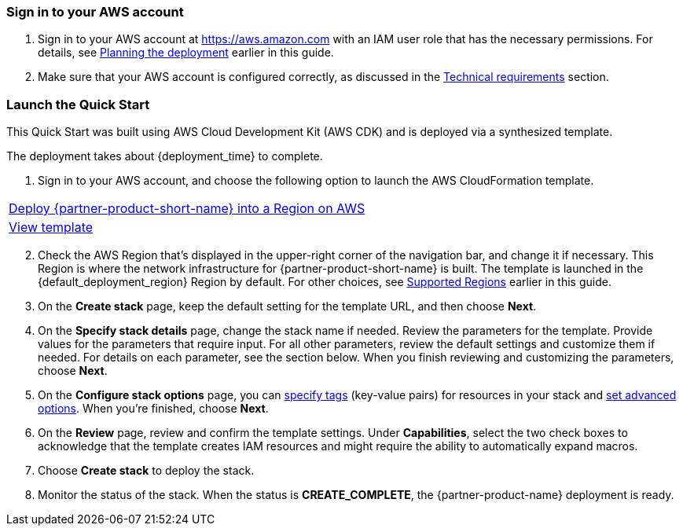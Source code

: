 // We need to work around Step numbers here if we are going to potentially exclude the AMI subscription
=== Sign in to your AWS account

. Sign in to your AWS account at https://aws.amazon.com with an IAM user role that has the necessary permissions. For details, see link:#_planning_the_deployment[Planning the deployment] earlier in this guide.
. Make sure that your AWS account is configured correctly, as discussed in the link:#_technical_requirements[Technical requirements] section.

// Optional based on Marketplace listing. Not to be edited
ifdef::marketplace_subscription[]
=== Subscribe to the {partner-product-short-name} AMI

This Quick Start requires a subscription to the AMI for {partner-product-short-name} in AWS Marketplace.

. Sign in to your AWS account.
. Open the page for the {marketplace_listing_url}[{partner-product-short-name} AMI in AWS Marketplace^], and then choose *Continue to Subscribe*.
. Review the terms and conditions for software usage, and then choose *Accept Terms*. +
  A confirmation page loads, and an email confirmation is sent to the account owner. For detailed subscription instructions, see the https://aws.amazon.com/marketplace/help/200799470[AWS Marketplace documentation^].

. When the subscription process is complete, exit out of AWS Marketplace without further action. *Do not* provision the software from AWS Marketplace—the Quick Start deploys the AMI for you.
endif::marketplace_subscription[]
// \Not to be edited

=== Launch the Quick Start
// Adapt the following warning to your Quick Start.
// WARNING: If you’re deploying {partner-product-short-name} into an existing VPC, make sure that your VPC has two private subnets in different Availability Zones for the workload instances and that the subnets aren’t shared. This Quick Start doesn’t support https://docs.aws.amazon.com/vpc/latest/userguide/vpc-sharing.html[shared subnets^]. These subnets require https://docs.aws.amazon.com/vpc/latest/userguide/vpc-nat-gateway.html[NAT gateways^] in their route tables to allow the instances to download packages and software without exposing them to the internet. Also make sure that the domain name option in the DHCP options is configured as explained in http://docs.aws.amazon.com/AmazonVPC/latest/UserGuide/VPC_DHCP_Options.html[DHCP options sets^]. You provide your VPC settings when you launch the Quick Start.

This Quick Start was built using AWS Cloud Development Kit (AWS CDK) and is deployed via a synthesized template.

The deployment takes about {deployment_time} to complete.

. Sign in to your AWS account, and choose the following option to launch the AWS CloudFormation template.

|===
^|http://qs_launch_permalink[Deploy {partner-product-short-name} into a Region on AWS^]
^|http://qs_template_permalink[View template^]
|===

[start=2]
. Check the AWS Region that’s displayed in the upper-right corner of the navigation bar, and change it if necessary. This Region is where the network infrastructure for {partner-product-short-name} is built. The template is launched in the {default_deployment_region} Region by default. For other choices, see link:#_supported_regions[Supported Regions] earlier in this guide.

[start=3]
. On the *Create stack* page, keep the default setting for the template URL, and then choose *Next*.
. On the *Specify stack details* page, change the stack name if needed. Review the parameters for the template. Provide values for the parameters that require input. For all other parameters, review the default settings and customize them if needed. For details on each parameter, see the section below. When you finish reviewing and customizing the parameters, choose *Next*.
. On the *Configure stack options* page, you can https://docs.aws.amazon.com/AWSCloudFormation/latest/UserGuide/aws-properties-resource-tags.html[specify tags^] (key-value pairs) for resources in your stack and https://docs.aws.amazon.com/AWSCloudFormation/latest/UserGuide/cfn-console-add-tags.html[set advanced options^]. When you’re finished, choose *Next*.
. On the *Review* page, review and confirm the template settings. Under *Capabilities*, select the two check boxes to acknowledge that the template creates IAM resources and might require the ability to automatically expand macros.
. Choose *Create stack* to deploy the stack.
ifndef::partner-product-short-name[. Monitor the status of the stack. When the status is *CREATE_COMPLETE*, the {partner-product-name} deployment is ready.]
ifdef::partner-product-short-name[. Monitor the status of the stack. When the status is *CREATE_COMPLETE*, the {partner-product-short-name} deployment is ready.]

// TODO the blow to be removed
// |===
// |Input |Description

// // Space needed to maintain table headers
// |contactEmail |Email of an administrator used for the AWS IoT SiteWise portal creation. (see AWS documentation)
// |quickSightAdminUserName |The username of an Amazon QuickSight user with an ADMIN role. You can list all Amazon QuickSight users by going to the Amazon QuickSight administration Screen. If Omitted, the CICD pipeline will not include the QuickSight dashboard
// |rootMqttTopic |The root MQTT topic your devices publishes to. If you are using the Rigado Alegro Kit, the default value (data/#) does not need to be changed.
// |sourceTemplateArn |use: arn:aws:quicksight:eu-central-1:660526416360:template/iotOnboardingRigadoQuicksightPublicTemplatedev This is a static location of a public QuickSight dashboard template that we created for the purpose of this QuickStart. This allows you to get started quickly with a fully functional dashboard. Note that this example dashboard is created specifically for the users of the Rigado Alegro Kit. If you are not using Rigado devices you will need to create you own dataset, analysis and dashboard based on the devices you use. The ETL process and Glue Crawler that ingest the data from the IoT Broker to make them available in Amazon QuickSight are data-model agnostic so you just need to link the created AWS Glue table as a datasource in Amazon QuickSight
// |===